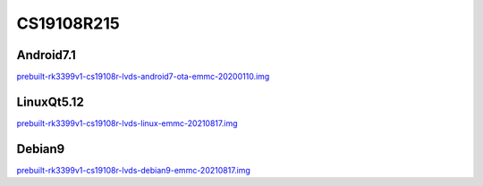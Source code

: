 CS19108R215
===========


Android7.1
----------

`prebuilt-rk3399v1-cs19108r-lvds-android7-ota-emmc-20200110.img`_


LinuxQt5.12
-----------

`prebuilt-rk3399v1-cs19108r-lvds-linux-emmc-20210817.img`_


Debian9
-------

`prebuilt-rk3399v1-cs19108r-lvds-debian9-emmc-20210817.img`_






.. links
.. _prebuilt-rk3399v1-cs19108r-lvds-android7-ota-emmc-20200110.img: https://chipsee-tmp.s3.amazonaws.com/mksdcardfiles/RK3399/21.5/Android7.1/prebuilt-rk3399v1-cs19108r-lvds-android7-ota-emmc-20200110.img
.. _prebuilt-rk3399v1-cs19108r-lvds-linux-emmc-20210817.img: https://chipsee-tmp.s3.amazonaws.com/mksdcardfiles/RK3399/21.5/LinuxQt5.12/prebuilt-rk3399v1-cs19108r-lvds-linux-emmc-20210817.img
.. _prebuilt-rk3399v1-cs19108r-lvds-debian9-emmc-20210817.img: https://chipsee-tmp.s3.amazonaws.com/mksdcardfiles/RK3399/21.5/Debian9/prebuilt-rk3399v1-cs19108r-lvds-debian9-emmc-20210817.img
